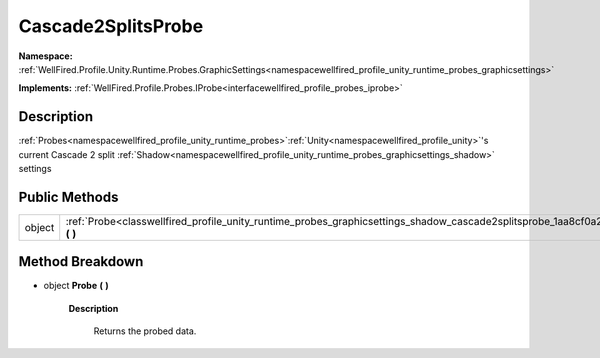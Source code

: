 .. _classwellfired_profile_unity_runtime_probes_graphicsettings_shadow_cascade2splitsprobe:

Cascade2SplitsProbe
====================

**Namespace:** :ref:`WellFired.Profile.Unity.Runtime.Probes.GraphicSettings<namespacewellfired_profile_unity_runtime_probes_graphicsettings>`

**Implements:** :ref:`WellFired.Profile.Probes.IProbe<interfacewellfired_profile_probes_iprobe>`


Description
------------

:ref:`Probes<namespacewellfired_profile_unity_runtime_probes>`:ref:`Unity<namespacewellfired_profile_unity>`'s current Cascade 2 split :ref:`Shadow<namespacewellfired_profile_unity_runtime_probes_graphicsettings_shadow>` settings 

Public Methods
---------------

+-------------+-------------------------------------------------------------------------------------------------------------------------------------------------------+
|object       |:ref:`Probe<classwellfired_profile_unity_runtime_probes_graphicsettings_shadow_cascade2splitsprobe_1aa8cf0a2674cebe5ef9fd2b7b27f6ea45>` **(**  **)**   |
+-------------+-------------------------------------------------------------------------------------------------------------------------------------------------------+

Method Breakdown
-----------------

.. _classwellfired_profile_unity_runtime_probes_graphicsettings_shadow_cascade2splitsprobe_1aa8cf0a2674cebe5ef9fd2b7b27f6ea45:

- object **Probe** **(**  **)**

    **Description**

        Returns the probed data. 

